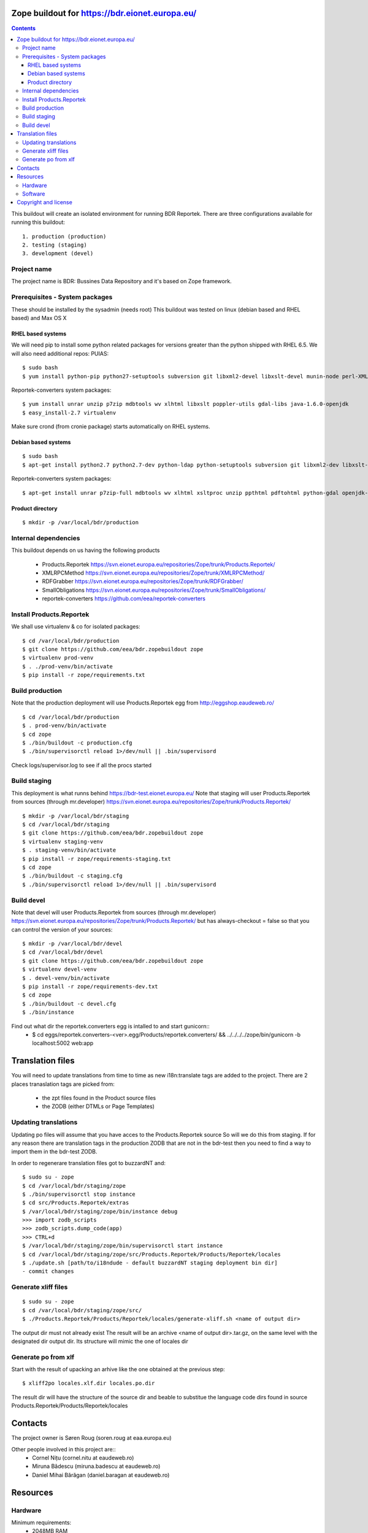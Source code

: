 ===============================================
Zope buildout for https://bdr.eionet.europa.eu/
===============================================

.. contents ::

This buildout will create an isolated environment for running BDR Reportek.
There are three configurations available for running this buildout::
 1. production (production)
 2. testing (staging)
 3. development (devel)


Project name
------------
The project name is BDR: Bussines Data Repository and it's based on Zope framework.


Prerequisites - System packages
-------------------------------
These should be installed by the sysadmin (needs root)
This buildout was tested on linux (debian based and RHEL based)
and Max OS X

RHEL based systems
~~~~~~~~~~~~~~~~~~
We will need pip to install some python related packages for versions greater
than the python shipped with RHEL 6.5. We will also need additional repos: PUIAS::

  $ sudo bash
  $ yum install python-pip python27-setuptools subversion git libxml2-devel libxslt-devel munin-node perl-XML-SAX cronie

Reportek-converters system packages::

  $ yum install unrar unzip p7zip mdbtools wv xlhtml libxslt poppler-utils gdal-libs java-1.6.0-openjdk
  $ easy_install-2.7 virtualenv

Make sure crond (from cronie package) starts automatically on RHEL systems.

Debian based systems
~~~~~~~~~~~~~~~~~~~~
::

  $ sudo bash
  $ apt-get install python2.7 python2.7-dev python-ldap python-setuptools subversion git libxml2-dev libxslt-dev munin-node libxml-sax-perl python-virtualenv

Reportek-converters system packages::

  $ apt-get install unrar p7zip-full mdbtools wv xlhtml xsltproc unzip ppthtml pdftohtml python-gdal openjdk-6-jre

Product directory
~~~~~~~~~~~~~~~~~
::

  $ mkdir -p /var/local/bdr/production


Internal dependencies
---------------------
This buildout depends on us having the following products

 * Products.Reportek https://svn.eionet.europa.eu/repositories/Zope/trunk/Products.Reportek/
 * XMLRPCMethod https://svn.eionet.europa.eu/repositories/Zope/trunk/XMLRPCMethod/ 
 * RDFGrabber https://svn.eionet.europa.eu/repositories/Zope/trunk/RDFGrabber/ 
 * SmallObligations https://svn.eionet.europa.eu/repositories/Zope/trunk/SmallObligations/ 
 * reportek-converters https://github.com/eea/reportek-converters


Install Products.Reportek
-------------------------
We shall use virtualenv & co for isolated packages::

  $ cd /var/local/bdr/production
  $ git clone https://github.com/eea/bdr.zopebuildout zope
  $ virtualenv prod-venv
  $ . ./prod-venv/bin/activate
  $ pip install -r zope/requirements.txt


Build production
----------------
Note that the production deployment will use Products.Reportek egg from
http://eggshop.eaudeweb.ro/ ::

  $ cd /var/local/bdr/production
  $ . prod-venv/bin/activate
  $ cd zope
  $ ./bin/buildout -c production.cfg
  $ ./bin/supervisorctl reload 1>/dev/null || .bin/supervisord

Check logs/supervisor.log to see if all the procs started


Build staging
-------------
This deployment is what runns behind https://bdr-test.eionet.europa.eu/
Note that staging will user Products.Reportek from sources (through mr.developer)
https://svn.eionet.europa.eu/repositories/Zope/trunk/Products.Reportek/ ::

  $ mkdir -p /var/local/bdr/staging
  $ cd /var/local/bdr/staging
  $ git clone https://github.com/eea/bdr.zopebuildout zope
  $ virtualenv staging-venv
  $ . staging-venv/bin/activate
  $ pip install -r zope/requirements-staging.txt
  $ cd zope
  $ ./bin/buildout -c staging.cfg
  $ ./bin/supervisorctl reload 1>/dev/null || .bin/supervisord


Build devel
-------------
Note that devel will user Products.Reportek from sources (through mr.developer)
https://svn.eionet.europa.eu/repositories/Zope/trunk/Products.Reportek/
but has always-checkout = false so that you can control the version of your sources::

  $ mkdir -p /var/local/bdr/devel
  $ cd /var/local/bdr/devel
  $ git clone https://github.com/eea/bdr.zopebuildout zope
  $ virtualenv devel-venv
  $ . devel-venv/bin/activate
  $ pip install -r zope/requirements-dev.txt
  $ cd zope
  $ ./bin/buildout -c devel.cfg
  $ ./bin/instance

Find out what dir the reportek.converters egg is intalled to and start gunicorn::
  * $ cd eggs/reportek.converters-<ver>.egg/Products/reportek.converters/ && ../../../../zope/bin/gunicorn -b localhost:5002 web:app


=================
Translation files
=================
You will need to update translations from time to time as new i18n:translate tags
are added to the project. There are 2 places tranaslation tags are picked from:
 * the zpt files found in the Product source files
 * the ZODB (either DTMLs or Page Templates)


Updating translations
---------------------

Updating po files will assume that you have acces to the Products.Reportek source
So will we do this from staging. If for any reason there are translation tags in
the production ZODB that are not in the bdr-test then you need to find a way
to import them in the bdr-test ZODB.

In order to regenerare translation files got to buzzardNT and::

  $ sudo su - zope
  $ cd /var/local/bdr/staging/zope
  $ ./bin/supervisorctl stop instance
  $ cd src/Products.Reportek/extras
  $ /var/local/bdr/staging/zope/bin/instance debug
  >>> import zodb_scripts
  >>> zodb_scripts.dump_code(app)
  >>> CTRL+d
  $ /var/local/bdr/staging/zope/bin/supervisorctl start instance
  $ cd /var/local/bdr/staging/zope/src/Products.Reportek/Products/Reportek/locales
  $ ./update.sh [path/to/i18ndude - default buzzardNT staging deployment bin dir]
  - commit changes


Generate xliff files
--------------------
::

  $ sudo su - zope
  $ cd /var/local/bdr/staging/zope/src/
  $ ./Products.Reportek/Products/Reportek/locales/generate-xliff.sh <name of output dir>

The output dir must not already exist
The result will be an archive <name of output dir>.tar.gz, on the same level
with the designated dir output dir. Its structure will mimic the one of locales dir


Generate po from xlf
--------------------
Start with the result of upacking an arhive like the one obtained at the
previous step::

  $ xliff2po locales.xlf.dir locales.po.dir

The result dir will have the structure of the source dir and beable to substitue
the language code dirs found in source Products.Reportek/Products/Reportek/locales


========
Contacts
========
The project owner is Søren Roug (soren.roug at eaa.europa.eu)

Other people involved in this project are::
 - Cornel Nițu (cornel.nitu at eaudeweb.ro)
 - Miruna Bădescu (miruna.badescu at eaudeweb.ro)
 - Daniel Mihai Bărăgan (daniel.baragan at eaudeweb.ro)


=========
Resources
=========


Hardware
--------

Minimum requirements:
 * 2048MB RAM
 * 2 CPU 1.8GHz or faster
 * 4GB hard disk space

Recommended:
 * 4096MB RAM
 * 4 CPU 2.4GHz or faster
 * 8GB hard disk space


Software
--------

Any recent Linux version.
apache2, local ldap server

=====================
Copyright and license
=====================

The Initial Owner of the Original Code is European Environment Agency (EEA). All Rights Reserved.

The BDR Original Code (this buildout and products listed at section 'Internal dependencies') is free software; you can redistribute it and/or modify it under the terms of the GNU General Public License as published by the Free Software Foundation; either version 2 of the License, or (at your option) any later version.

More details under `LICENSE.txt`_.

-------

.. _`LICENSE.txt`: https://github.com/eea/bdr.zopebuildout/blob/master/LICENSE.txt
